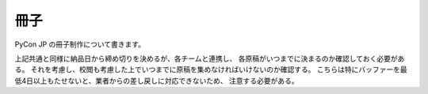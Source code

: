 ======
 冊子
======

PyCon JP の冊子制作について書きます。

上記共通と同様に納品日から締め切りを決めるが、各チームと連携し、
各原稿がいつまでに決まるのか確認しておく必要がある。
それを考慮し、校閲も考慮した上でいつまでに原稿を集めなければいけないのか確認する。
こちらは特にバッファーを最低4日以上もたせないと、業者からの差し戻しに対応できないため、
注意する必要がある。
